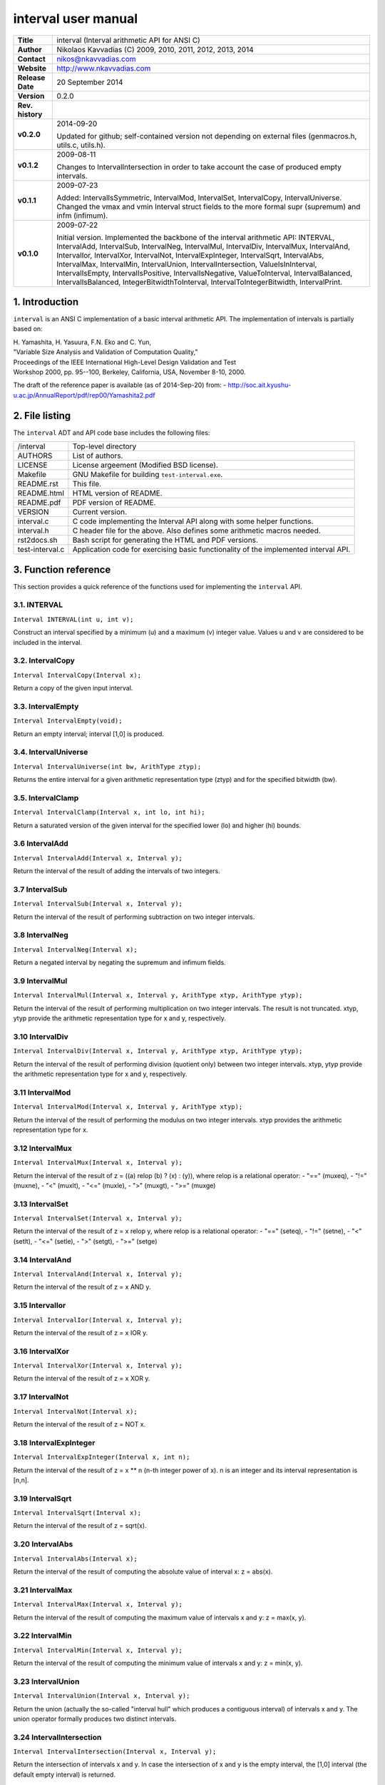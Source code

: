 ======================
 interval user manual
======================

+-------------------+----------------------------------------------------------+
| **Title**         | interval (Interval arithmetic API for ANSI C)            |
+-------------------+----------------------------------------------------------+
| **Author**        | Nikolaos Kavvadias (C) 2009, 2010, 2011, 2012, 2013,     |
|                   | 2014                                                     |
+-------------------+----------------------------------------------------------+
| **Contact**       | nikos@nkavvadias.com                                     |
+-------------------+----------------------------------------------------------+
| **Website**       | http://www.nkavvadias.com                                |
+-------------------+----------------------------------------------------------+
| **Release Date**  | 20 September 2014                                        |
+-------------------+----------------------------------------------------------+
| **Version**       | 0.2.0                                                    |
+-------------------+----------------------------------------------------------+
| **Rev. history**  |                                                          |
+-------------------+----------------------------------------------------------+
|        **v0.2.0** | 2014-09-20                                               |
|                   |                                                          |
|                   | Updated for github; self-contained version not depending |
|                   | on external files (genmacros.h, utils.c, utils.h).       |
+-------------------+----------------------------------------------------------+
|        **v0.1.2** | 2009-08-11                                               |
|                   |                                                          |
|                   | Changes to IntervalIntersection in order to take account |
|                   | the case of produced empty intervals.                    |
+-------------------+----------------------------------------------------------+
|        **v0.1.1** | 2009-07-23                                               |
|                   |                                                          |
|                   | Added: IntervalIsSymmetric, IntervalMod, IntervalSet,    |
|                   | IntervalCopy, IntervalUniverse. Changed the vmax and vmin|
|                   | Interval struct fields to the more formal supr (supremum)|
|                   | and infm (infimum).                                      |
+-------------------+----------------------------------------------------------+
|        **v0.1.0** | 2009-07-22                                               |
|                   |                                                          |
|                   | Initial version. Implemented the backbone of the interval|
|                   | arithmetic API: INTERVAL, IntervalAdd, IntervalSub,      |
|                   | IntervalNeg, IntervalMul, IntervalDiv, IntervalMux,      |
|                   | IntervalAnd, IntervalIor, IntervalXor, IntervalNot,      |
|                   | IntervalExpInteger, IntervalSqrt, IntervalAbs,           |
|                   | IntervalMax, IntervalMin, IntervalUnion,                 |
|                   | IntervalIntersection, ValueIsInInterval, IntervalIsEmpty,|
|                   | IntervalIsPositive, IntervalIsNegative, ValueToInterval, |
|                   | IntervalBalanced, IntervalIsBalanced,                    |
|                   | IntegerBitwidthToInterval, IntervalToIntegerBitwidth,    |
|                   | IntervalPrint.                                           |
+-------------------+----------------------------------------------------------+


1. Introduction
===============

``interval`` is an ANSI C implementation of a basic interval arithmetic API. 
The implementation of intervals is partially based on:

| H. Yamashita, H. Yasuura, F.N. Eko and C. Yun,
| "Variable Size Analysis and Validation of Computation Quality," 
| Proceedings of the IEEE International High-Level Design Validation and Test 
| Workshop 2000, pp. 95--100, Berkeley, California, USA, November 8-10, 2000.

The draft of the reference paper is available (as of 2014-Sep-20) from: 
- http://soc.ait.kyushu-u.ac.jp/AnnualReport/pdf/rep00/Yamashita2.pdf


2. File listing
===============

The ``interval`` ADT and API code base includes the following files: 

+-----------------------+------------------------------------------------------+
| /interval             | Top-level directory                                  |
+-----------------------+------------------------------------------------------+
| AUTHORS               | List of authors.                                     |
+-----------------------+------------------------------------------------------+
| LICENSE               | License argeement (Modified BSD license).            |
+-----------------------+------------------------------------------------------+
| Makefile              | GNU Makefile for building ``test-interval.exe``.     |
+-----------------------+------------------------------------------------------+
| README.rst            | This file.                                           |
+-----------------------+------------------------------------------------------+
| README.html           | HTML version of README.                              |
+-----------------------+------------------------------------------------------+
| README.pdf            | PDF version of README.                               |
+-----------------------+------------------------------------------------------+
| VERSION               | Current version.                                     |
+-----------------------+------------------------------------------------------+
| interval.c            | C code implementing the Interval API along with some |
|                       | helper functions.                                    |
+-----------------------+------------------------------------------------------+
| interval.h            | C header file for the above. Also defines some       |
|                       | arithmetic macros needed.                            |
+-----------------------+------------------------------------------------------+
| rst2docs.sh           | Bash script for generating the HTML and PDF versions.|
+-----------------------+------------------------------------------------------+
| test-interval.c       | Application code for exercising basic functionality  | 
|                       | of the implemented interval API.                     |
+-----------------------+------------------------------------------------------+


3. Function reference
=====================

This section provides a quick reference of the functions used for implementing 
the ``interval`` API.

3.1. INTERVAL
-------------

| ``Interval INTERVAL(int u, int v);``

Construct an interval specified by a minimum (u) and a maximum (v) integer 
value. Values u and v are considered to be included in the interval. 

3.2. IntervalCopy
-----------------

| ``Interval IntervalCopy(Interval x);``

Return a copy of the given input interval. 

3.3. IntervalEmpty
------------------

| ``Interval IntervalEmpty(void);``

Return an empty interval; interval [1,0] is produced. 

3.4. IntervalUniverse
---------------------

| ``Interval IntervalUniverse(int bw, ArithType ztyp);``

Returns the entire interval for a given arithmetic representation type (ztyp) 
and for the specified bitwidth (bw).

3.5. IntervalClamp
------------------

| ``Interval IntervalClamp(Interval x, int lo, int hi);``

Return a saturated version of the given interval for the specified lower (lo)
and higher (hi) bounds.

3.6 IntervalAdd
---------------

| ``Interval IntervalAdd(Interval x, Interval y);``

Return the interval of the result of adding the intervals of two integers.

3.7 IntervalSub
---------------

| ``Interval IntervalSub(Interval x, Interval y);``

Return the interval of the result of performing subtraction on two integer 
intervals.

3.8 IntervalNeg
---------------

| ``Interval IntervalNeg(Interval x);``

Return a negated interval by negating the supremum and infimum fields.

3.9 IntervalMul
---------------

| ``Interval IntervalMul(Interval x, Interval y, ArithType xtyp, ArithType ytyp);``

Return the interval of the result of performing multiplication on two integer 
intervals. The result is not truncated. xtyp, ytyp provide the arithmetic 
representation type for x and y, respectively.

3.10 IntervalDiv
----------------

| ``Interval IntervalDiv(Interval x, Interval y, ArithType xtyp, ArithType ytyp);``

Return the interval of the result of performing division (quotient only) between 
two integer intervals. xtyp, ytyp provide the arithmetic representation type for 
x and y, respectively.

3.11 IntervalMod
----------------

| ``Interval IntervalMod(Interval x, Interval y, ArithType xtyp);``

Return the interval of the result of performing the modulus on two integer 
intervals. xtyp provides the arithmetic representation type for x.

3.12 IntervalMux
----------------

| ``Interval IntervalMux(Interval x, Interval y);``

Return the interval of the result of z = ((a) relop (b) ? (x) : (y)), where 
relop is a relational operator: 
- "==" (muxeq), 
- "!=" (muxne), 
- "<" (muxlt), 
- "<=" (muxle), 
- ">" (muxgt), 
- ">=" (muxge)

3.13 IntervalSet
----------------

| ``Interval IntervalSet(Interval x, Interval y);``

Return the interval of the result of z = x relop y, where relop is a 
relational operator: 
- "==" (seteq), 
- "!=" (setne),
- "<" (setlt), 
- "<=" (setle), 
- ">" (setgt), 
- ">=" (setge)

3.14 IntervalAnd
----------------

| ``Interval IntervalAnd(Interval x, Interval y);``

Return the interval of the result of z = x AND y.

3.15 IntervalIor
----------------

| ``Interval IntervalIor(Interval x, Interval y);``

Return the interval of the result of z = x IOR y.

3.16 IntervalXor
----------------

| ``Interval IntervalXor(Interval x, Interval y);``

Return the interval of the result of z = x XOR y.

3.17 IntervalNot
----------------

| ``Interval IntervalNot(Interval x);``
 
Return the interval of the result of z = NOT x.

3.18 IntervalExpInteger
-----------------------

| ``Interval IntervalExpInteger(Interval x, int n);``

Return the interval of the result of z = x ** n (n-th integer power of x). 
n is an integer and its interval representation is [n,n].

3.19 IntervalSqrt
-----------------

| ``Interval IntervalSqrt(Interval x);``

Return the interval of the result of z = sqrt(x).

3.20 IntervalAbs
----------------

| ``Interval IntervalAbs(Interval x);``

Return the interval of the result of computing the absolute value of interval 
x: z = abs(x).

3.21 IntervalMax
----------------

| ``Interval IntervalMax(Interval x, Interval y);``

Return the interval of the result of computing the maximum value of intervals 
x and y: z = max(x, y).

3.22 IntervalMin
----------------

| ``Interval IntervalMin(Interval x, Interval y);``

Return the interval of the result of computing the minimum value of intervals 
x and y: z = min(x, y).

3.23 IntervalUnion
------------------

| ``Interval IntervalUnion(Interval x, Interval y);``

Return the union (actually the so-called "interval hull" which produces a 
contiguous interval) of intervals x and y. The union operator formally 
produces two distinct intervals.

3.24 IntervalIntersection
-------------------------

| ``Interval IntervalIntersection(Interval x, Interval y);``

Return the intersection of intervals x and y. In case the intersection of 
x and y is the empty interval, the [1,0] interval (the default empty 
interval) is returned.

3.24 ValueIsInInterval
----------------------

| ``int ValueIsInInterval(Interval x, int v);``

Query whether the given value v is in interval x or not.
Returns 1 if v is in x; 0 otherwise. 

3.25 IntervalIsEmpty
--------------------

| ``int IntervalIsEmpty(Interval x);``

Query whether the given interval is an empty set (i.e. containing no values).
Returns 1 if the interval x is empty; 0 otherwise. 

3.26 IntervalIsPositive
-----------------------

| ``int IntervalIsPositive(Interval x);``

Query whether the given interval is strictly positive (i.e. lies in the 
domain of positive integers). The interval may contain integer ZERO.
Returns 1 if the interval x is positive; 0 otherwise. 

3.27 IntervalIsNegative
-----------------------

| ``int IntervalIsNegative(Interval x);``

Query whether the given interval is strictly negative (i.e. lies in the 
domain of negative integers). The interval may contain integer ZERO.
Returns 1 if the interval x is negative; 0 otherwise. 

3.28 ValueToInterval
--------------------

| ``Interval ValueToInterval(int v);``

Convert a given integer value v to a degenerate interval of the form [v,v].
Returns the computed interval. 

3.29 IntervalBalanced
---------------------

| ``Interval IntervalBalanced(Interval x, ArithType xtyp);``

Given an "unbalanced" interval (of the form ``[m,n]``, where ``m!=n`` and 
``m,n>0`` or ``m<0<=n`` and ``|m|=n+1``), it is converted to a "balanced" 
interval of the form ``[0,2^n-1]`` for unsigned or ``[-2^(n-1),2^(n-1)+1]`` for 
signed integer arithmetic. 
xtyp provides the arithmetic type for the assumed integer arithmetic.

3.30 IntervalIsBalanced
-----------------------

| ``int IntervalIsBalanced(Interval x, ArithType xtyp);``

Query whether the given interval is balanced, i.e. ``[0,2^n-1]`` for unsigned 
or ``[-2^(n-1),2^(n-1)+1]`` for signed integer arithmetic.
Returns 1 if the interval x is balanced; 0 otherwise. 

3.31 IntervalIsSymmetric
------------------------

| ``int IntervalIsSymmetric(Interval x);``

Query whether the given interval is symmetric, i.e. [-n,n] for any given 
arithmetic (even a non fixed-point one).
Returns 1 if the interval x is symmetric; 0 otherwise. 

NOTE: For non-exact arithmetic representations, the comparison operation 
should be carefully designed.

3.32 IntegerBitwidthToInterval
------------------------------

| ``Interval IntegerBitwidthToInterval(int n, ArithType xtyp);``

Convert the bitwidth of a signed (2's complement) or unsigned integer number 
to the corresponding interval. A bitwidth of n-bits would be converted to 
[0,2**n-1] for an unsigned integer or [-2**(n-1),2**(n-1)-1] for a signed 
integer. 
xtyp provides the arithmetic type for the assumed integer.

3.33 IntervalToIntegerBitwidth
------------------------------

| ``int IntervalToIntegerBitwidth(Interval x, ArithType xtyp);``

Convert the given interval to the corresponding minimum bitwidth necessary 
for the representation of signed (2's complement) or unsigned integers. 
xtyp provides the arithmetic type for the assumed integer representation.

3.34 IntervalPrint
------------------

| ``void IntervalPrint(FILE *outfile, Interval x);``

Print the specified interval to outfile. 


4. Usage
========

The implementation of the interval API can be used in context of a provided test 
application, named ``test-interval.c``. The Makefile can be used for building 
this application as follows:

| ``$ cd interval``
| ``$ make clean ; make``

To run the application do the following:

| ``$ ./test-interval.exe``

Executing the application will produce a stream of diagnostic messages to 
standard output.


5. Prerequisities
=================

- Standard UNIX-based tools (tested with gcc-4.6.2 on MinGW/x86 and gcc-4.8.2 
  on Cygwin/x86/Windows 7)
  
  * make
  
  On Windows (e.g. Windows 7, 64-bit), MinGW (http://www.mingw.org) or Cygwin 
  (http://sources.redhat.com/cygwin) are suggested.

  The sources should be able to compile without any messages on any recent 
  Linux distribution.

